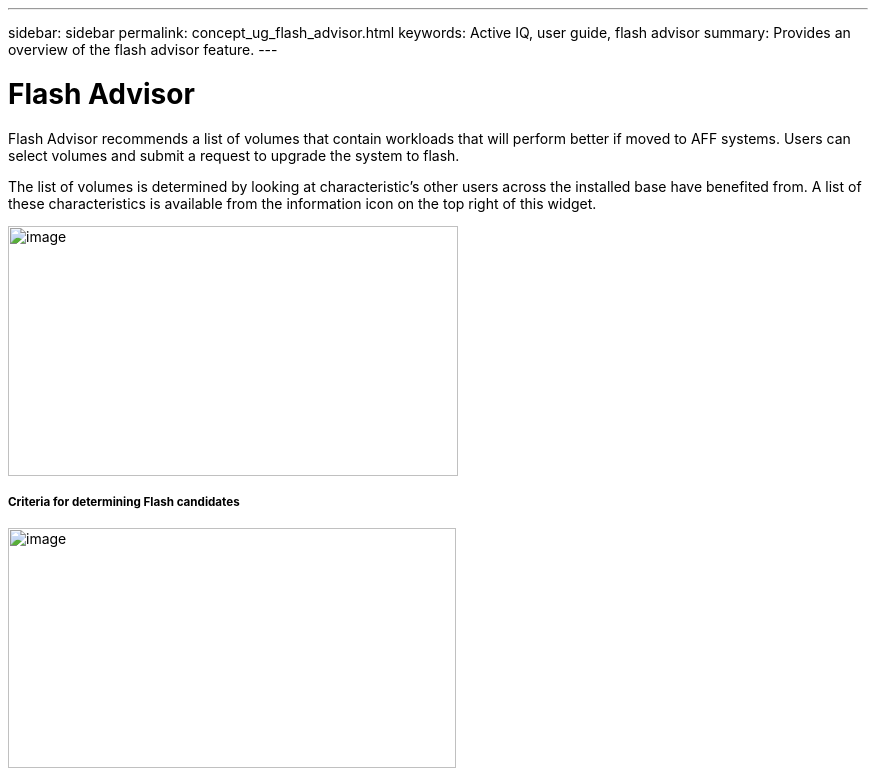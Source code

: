 ---
sidebar: sidebar
permalink: concept_ug_flash_advisor.html
keywords: Active IQ, user guide, flash advisor
summary: Provides an overview of the flash advisor feature.
---

= Flash Advisor
:hardbreaks:
:nofooter:
:icons: font
:linkattrs:
:imagesdir: ./media/UserGuide

Flash Advisor recommends a list of volumes that contain workloads that will perform better if moved to AFF systems. Users can select volumes and submit a request to upgrade the system to flash.

The list of volumes is determined by looking at characteristic’s other users across the installed base have benefited from. A list of these characteristics is available from the information icon on the top right of this widget.

image:image24.png[image,width=450,height=250]

===== Criteria for determining Flash candidates

image:image25.png[image,width=448,height=240]
